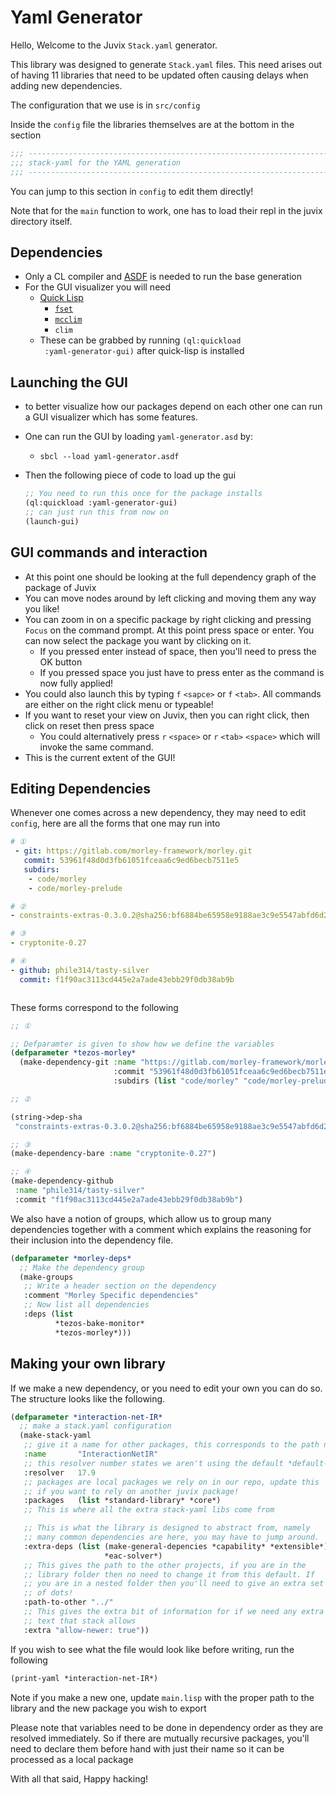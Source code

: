 * Yaml Generator

Hello, Welcome to the Juvix =Stack.yaml= generator.

This library was designed to generate =Stack.yaml= files. This need
arises out of having 11 libraries that need to be updated often
causing delays when adding new dependencies.

The configuration that we use is in =src/config=

Inside the =config= file the libraries themselves are at the bottom in
the section

#+begin_src lisp
  ;;; ----------------------------------------------------------------------
  ;;; stack-yaml for the YAML generation
  ;;; ----------------------------------------------------------------------
#+end_src

You can jump to this section in =config= to edit them directly!

Note that for the =main= function to work, one has to load their repl
in the juvix directory itself.

** Dependencies
- Only a CL compiler and [[https://common-lisp.net/project/asdf/][ASDF]] is needed to run the base generation
- For the GUΙ visualizer you will need
  + _[[https://www.quicklisp.org/beta/][Quick Lisp]]_
    * [[https://common-lisp.net/project/fset/Site/FSet-Tutorial.html][=fset=]]
    * [[https://common-lisp.net/project/mcclim/][=mcclim=]]
    * =clim=
  + These can be grabbed by running =(ql:quickload
    :yaml-generator-gui)= after quick-lisp is installed

** Launching the GUI
- to better visualize how our packages depend on each other one can
  run a GUI visualizer which has some features.
- One can run the GUI by loading =yaml-generator.asd= by:
  + =sbcl --load yaml-generator.asdf=
- Then the following piece of code to load up the gui
  #+begin_src lisp
    ;; You need to run this once for the package installs
    (ql:quickload :yaml-generator-gui)
    ;; can just run this from now on
    (launch-gui)
  #+end_src
** GUI commands and interaction
- At this point one should be looking at the full dependency graph of
  the package of Juvix
- You can move nodes around by left clicking and moving them any way
  you like!
- You can zoom in on a specific package by right clicking and pressing
  =Focus= on the command prompt. At this point press space or
  enter. You can now select the package you want by clicking on it.
  + If you pressed enter instead of space, then you'll need to press
    the OK button
  + If you pressed space you just have to press enter as the command
    is now fully applied!
- You could also launch this by typing =f= =<sapce>= or =f=
  =<tab>=. All commands are either on the right click menu or typeable!
- If you want to reset your view on Juvix, then you can right click,
  then click on reset then press space
  + You could alternatively press =r= =<space>= or =r= =<tab>=
    =<space>= which will invoke the same command.
- This is the current extent of the GUI!

** Editing Dependencies
Whenever one comes across a new dependency, they may need to edit
=config=, here are all the forms that one may run into

#+begin_src yaml
# ①
 - git: https://gitlab.com/morley-framework/morley.git
   commit: 53961f48d0d3fb61051fceaa6c9ed6becb7511e5
   subdirs:
    - code/morley
    - code/morley-prelude

# ②
- constraints-extras-0.3.0.2@sha256:bf6884be65958e9188ae3c9e5547abfd6d201df021bff8a4704c2c4fe1e1ae5b,1784

# ③
- cryptonite-0.27

# ④
- github: phile314/tasty-silver
  commit: f1f90ac3113cd445e2a7ade43ebb29f0db38ab9b


#+end_src


These forms correspond to the following

#+begin_src lisp
  ;; ①

  ;; Defparamter is given to show how we define the variables
  (defparameter *tezos-morley*
    (make-dependency-git :name "https://gitlab.com/morley-framework/morley.git"
                         :commit "53961f48d0d3fb61051fceaa6c9ed6becb7511e5"
                         :subdirs (list "code/morley" "code/morley-prelude")))

  ;; ②

  (string->dep-sha
   "constraints-extras-0.3.0.2@sha256:bf6884be65958e9188ae3c9e5547abfd6d201df021bff8a4704c2c4fe1e1ae5b,1784")

  ;; ③
  (make-dependency-bare :name "cryptonite-0.27")

  ;; ④
  (make-dependency-github
   :name "phile314/tasty-silver"
   :commit "f1f90ac3113cd445e2a7ade43ebb29f0db38ab9b")

#+end_src

We also have a notion of groups, which allow us to group many
dependencies together with a comment which explains the reasoning for
their inclusion into the dependency file.

#+begin_src lisp
  (defparameter *morley-deps*
    ;; Make the dependency group
    (make-groups
     ;; Write a header section on the dependency
     :comment "Morley Specific dependencies"
     ;; Now list all dependencies
     :deps (list
            ,*tezos-bake-monitor*
            ,*tezos-morley*)))

#+end_src
** Making your own library
If we make a new dependency, or you need to edit your own you can do
so. The structure looks like the following.
#+begin_src lisp
  (defparameter *interaction-net-IR*
    ;; make a stack.yaml configuration
    (make-stack-yaml
     ;; give it a name for other packages, this corresponds to the path name
     :name       "InteractionNetIR"
     ;; this resolver number states we aren't using the default *default-resolver*
     :resolver   17.9
     ;; packages are local packages we rely on in our repo, update this
     ;; if you want to rely on another juvix package!
     :packages   (list *standard-library* *core*)
     ;; This is where all the extra stack-yaml libs come from

     ;; This is what the library is designed to abstract from, namely
     ;; many common dependencies are here, you may have to jump around.
     :extra-deps (list (make-general-depencies *capability* *extensible*)
                       ,*eac-solver*)
     ;; This gives the path to the other projects, if you are in the
     ;; library folder then no need to change it from this default. If
     ;; you are in a nested folder then you'll need to give an extra set
     ;; of dots!
     :path-to-other "../"
     ;; This gives the extra bit of information for if we need any extra
     ;; text that stack allows
     :extra "allow-newer: true"))
#+end_src

If you wish to see what the file would look like before writing, run
the following

#+begin_src lisp
  (print-yaml *interaction-net-IR*)
#+end_src
Note if you make a new one, update =main.lisp= with the proper path to
the library and the new package you wish to export

Please note that variables need to be done in dependency order as they
are resolved immediately. So if there are mutually recursive packages,
you'll need to declare them before hand with just their name so it can
be processed as a local package

With all that said, Happy hacking!


